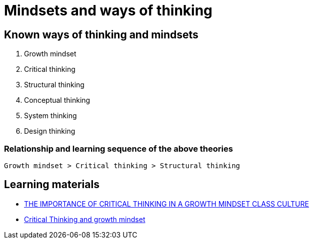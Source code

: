 = Mindsets and ways of thinking

== Known ways of thinking and mindsets

. Growth mindset
. Critical thinking
. Structural thinking
. Conceptual thinking
. System thinking
. Design thinking

=== Relationship and learning sequence of the above theories

[source,text]
----
Growth mindset > Critical thinking > Structural thinking
----

== Learning materials
- https://www.musingsofahistorygal.com/2015/12/the-importance-of-critical-thinking-in.html[THE IMPORTANCE OF CRITICAL THINKING IN A GROWTH MINDSET CLASS CULTURE]
- https://www.fldoe.org/core/fileparse.php/7718/urlt/April2915JFT.pdf[Critical Thinking and growth mindset]